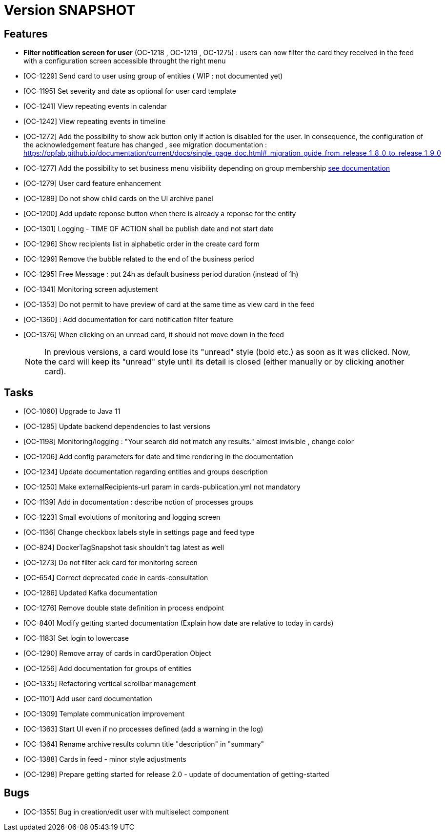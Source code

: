 // Copyright (c) 2018-2020 RTE (http://www.rte-france.com)
// See AUTHORS.txt
// This document is subject to the terms of the Creative Commons Attribution 4.0 International license.
// If a copy of the license was not distributed with this
// file, You can obtain one at https://creativecommons.org/licenses/by/4.0/.
// SPDX-License-Identifier: CC-BY-4.0

= Version SNAPSHOT


== Features
- *Filter notification screen for user* (OC-1218 , OC-1219 , OC-1275) : users can now filter the card they received in the feed with a configuration screen accessible throught the right menu 
- [OC-1229] Send card to user using group of entities ( WIP : not documented yet) 
- [OC-1195] Set severity and date as optional for user card template
- [OC-1241] View repeating events in calendar
- [OC-1242] View repeating events in timeline
- [OC-1272] Add the possibility to show ack button only if action is disabled for the user. In consequence, the configuration of the acknowledgement feature  has changed , see migration documentation : https://opfab.github.io/documentation/current/docs/single_page_doc.html#_migration_guide_from_release_1_8_0_to_release_1_9_0
- [OC-1277] Add the possibility to set business menu visibility depending on group membership ((link:https://opfab.github.io/documentation/current/reference_doc/#menu_entries[see documentation]))
- [OC-1279] User card feature enhancement
- [OC-1289] Do not show child cards on the UI archive panel
- [OC-1200] Add update reponse button when there is already a reponse for the entity
- [OC-1301] Logging - TIME OF ACTION shall be publish date and not start date
- [OC-1296] Show recipients list in alphabetic order in the create card form
- [OC-1299] Remove the bubble related to the end of the business period
- [OC-1295] Free Message : put 24h as default business period duration (instead of 1h)
- [OC-1341] Monitoring screen adjustement
- [OC-1353] Do not permit to have preview of card at the same time as view card in the feed
- [OC-1360] : Add documentation for card notification filter feature
- [OC-1376] When clicking on an unread card, it should not move down in the feed
+
NOTE: In previous versions, a card would lose its "unread" style (bold etc.) as soon as it was clicked. Now, the card will keep its "unread" style until its detail is closed (either manually or by clicking another card).

== Tasks

- [OC-1060] Upgrade to Java 11
- [OC-1285] Update backend dependencies to last versions 
- [OC-1198] Monitoring/logging : "Your search did not match any results." almost invisible , change color
- [OC-1206] Add config parameters for date and time rendering in the documentation
- [OC-1234] Update documentation regarding entities and groups description
- [OC-1250] Make externalRecipients-url param in cards-publication.yml not mandatory
- [OC-1139] Add in documentation : describe notion of processes groups
- [OC-1223] Small evolutions of monitoring and logging screen
- [OC-1136] Change checkbox labels style in settings page and feed type
- [OC-824] DockerTagSnapshot task shouldn't tag latest as well
- [OC-1273] Do not filter ack card for monitoring screen
- [OC-654] Correct deprecated code in cards-consultation
- [OC-1286] Updated Kafka documentation
- [OC-1276] Remove double state definition in process endpoint 
- [OC-840] Modify getting started documentation (Explain how date are relative to today in cards)
- [OC-1183] Set login to lowercase
- [OC-1290] Remove array of cards in cardOperation Object
- [OC-1256] Add documentation for groups of entities
- [OC-1335] Refactoring vertical scrollbar management
- [OC-1101] Add user card documentation
- [OC-1309] Template communication improvement
- [OC-1363] Start UI even if no processes defined (add a warning in the log)
- [OC-1364] Rename archive results column title "description" in "summary"
- [OC-1388] Cards in feed - minor style adjustments
- [OC-1298] Prepare getting started for release 2.0 - update of documentation of getting-started

== Bugs

- [OC-1355] Bug in creation/edit user with multiselect component

